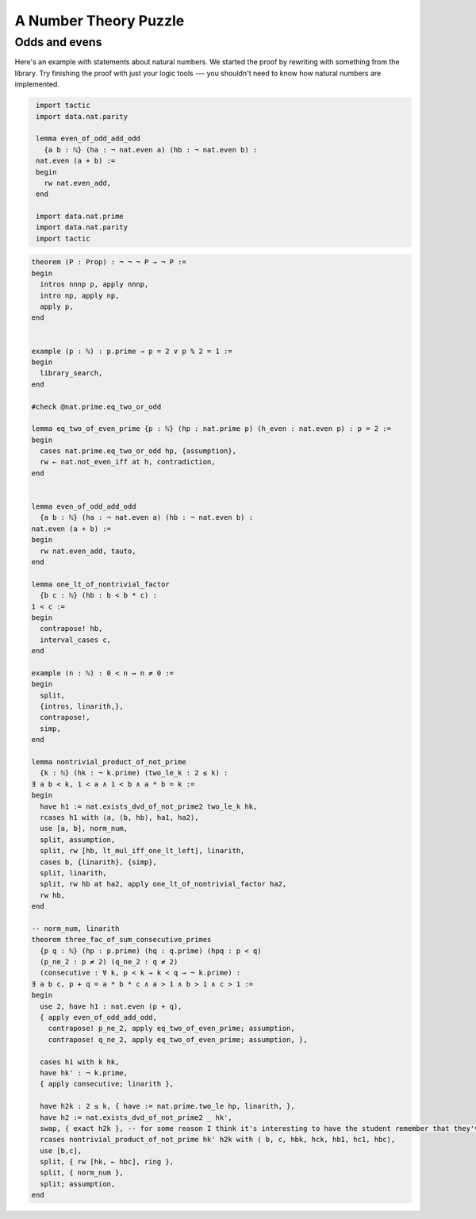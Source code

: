 .. _day3:

***********************
A Number Theory Puzzle
***********************


Odds and evens
---------------
Here's an example with statements about natural numbers.
We started the proof by rewriting with something from the library.
Try finishing the proof with just your logic tools --- you shouldn't need to know how natural numbers are implemented.

.. code:: lean
   :name: odds_and_evens

    import tactic
    import data.nat.parity

    lemma even_of_odd_add_odd
      {a b : ℕ} (ha : ¬ nat.even a) (hb : ¬ nat.even b) :
    nat.even (a + b) :=
    begin
      rw nat.even_add,
    end

    import data.nat.prime
    import data.nat.parity
    import tactic



.. code:: lean

    theorem (P : Prop) : ¬ ¬ ¬ P → ¬ P :=
    begin
      intros nnnp p, apply nnnp, 
      intro np, apply np, 
      apply p,
    end


    example (p : ℕ) : p.prime → p = 2 ∨ p % 2 = 1 :=
    begin
      library_search,
    end

    #check @nat.prime.eq_two_or_odd

    lemma eq_two_of_even_prime {p : ℕ} (hp : nat.prime p) (h_even : nat.even p) : p = 2 :=
    begin
      cases nat.prime.eq_two_or_odd hp, {assumption},
      rw ← nat.not_even_iff at h, contradiction,
    end


    lemma even_of_odd_add_odd
      {a b : ℕ} (ha : ¬ nat.even a) (hb : ¬ nat.even b) :
    nat.even (a + b) :=
    begin
      rw nat.even_add, tauto,
    end

    lemma one_lt_of_nontrivial_factor 
      {b c : ℕ} (hb : b < b * c) :
    1 < c :=
    begin
      contrapose! hb, 
      interval_cases c,
    end

    example (n : ℕ) : 0 < n ↔ n ≠ 0 :=
    begin
      split,
      {intros, linarith,},
      contrapose!,
      simp,
    end

    lemma nontrivial_product_of_not_prime
      {k : ℕ} (hk : ¬ k.prime) (two_le_k : 2 ≤ k) :
    ∃ a b < k, 1 < a ∧ 1 < b ∧ a * b = k :=
    begin
      have h1 := nat.exists_dvd_of_not_prime2 two_le_k hk,
      rcases h1 with ⟨a, ⟨b, hb⟩, ha1, ha2⟩,
      use [a, b], norm_num, 
      split, assumption,
      split, rw [hb, lt_mul_iff_one_lt_left], linarith, 
      cases b, {linarith}, {simp},
      split, linarith,
      split, rw hb at ha2, apply one_lt_of_nontrivial_factor ha2,
      rw hb,
    end

    -- norm_num, linarith
    theorem three_fac_of_sum_consecutive_primes 
      {p q : ℕ} (hp : p.prime) (hq : q.prime) (hpq : p < q) 
      (p_ne_2 : p ≠ 2) (q_ne_2 : q ≠ 2)
      (consecutive : ∀ k, p < k → k < q → ¬ k.prime) :
    ∃ a b c, p + q = a * b * c ∧ a > 1 ∧ b > 1 ∧ c > 1 :=
    begin
      use 2, have h1 : nat.even (p + q), 
      { apply even_of_odd_add_odd, 
        contrapose! p_ne_2, apply eq_two_of_even_prime; assumption, 
        contrapose! q_ne_2, apply eq_two_of_even_prime; assumption, },

      cases h1 with k hk, 
      have hk' : ¬ k.prime, 
      { apply consecutive; linarith },

      have h2k : 2 ≤ k, { have := nat.prime.two_le hp, linarith, },
      have h2 := nat.exists_dvd_of_not_prime2 _ hk',
      swap, { exact h2k }, -- for some reason I think it's interesting to have the student remember that they've already proved this
      rcases nontrivial_product_of_not_prime hk' h2k with ⟨ b, c, hbk, hck, hb1, hc1, hbc⟩,
      use [b,c],
      split, { rw [hk, ← hbc], ring },
      split, { norm_num },
      split; assumption,
    end